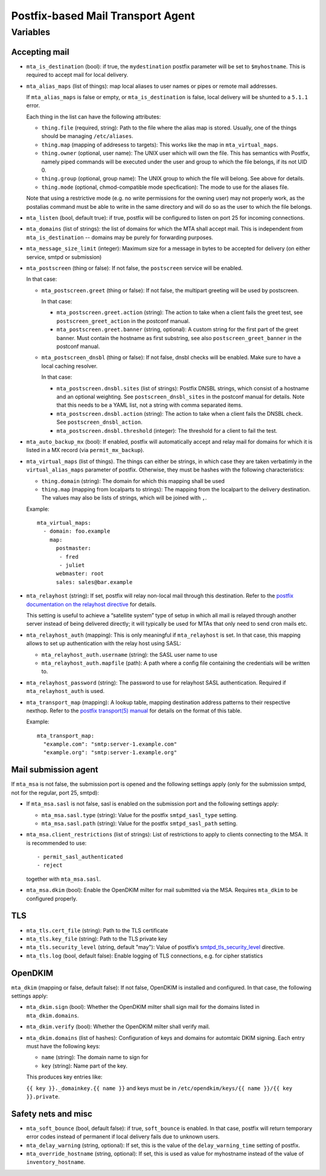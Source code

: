 Postfix-based Mail Transport Agent
##################################

Variables
=========

Accepting mail
--------------

* ``mta_is_destination`` (bool): if true, the ``mydestination`` postfix
  parameter will be set to ``$myhostname``. This is required to accept mail
  for local delivery.

* ``mta_alias_maps`` (list of things): map local aliases to user names or pipes
  or remote mail addresses.

  If ``mta_alias_maps`` is false or empty, or ``mta_is_destination`` is false,
  local delivery will be shunted to a ``5.1.1`` error.

  Each thing in the list can have the following attributes:

  * ``thing.file`` (required, string): Path to the file where the alias map is
    stored. Usually, one of the things should be managing ``/etc/aliases``.
  * ``thing.map`` (mapping of addresess to targets): This works like the map in
    ``mta_virtual_maps``.
  * ``thing.owner`` (optional, user name): The UNIX user which will own the
    file. This has semantics with Postfix, namely piped commands will be
    executed under the user and group to which the file belongs, if its not
    UID 0.
  * ``thing.group`` (optional, group name): The UNIX group to which the file
    will belong. See above for details.
  * ``thing.mode`` (optional, chmod-compatible mode specfication): The mode to
    use for the aliases file.

  Note that using a restrictive mode (e.g. no write permissions for the owning
  user) may not properly work, as the postalias command must be able to write
  in the same directory and will do so as the user to which the file belongs.

* ``mta_listen`` (bool, default true): if true, postfix will be configured to
  listen on port 25 for incoming connections.

* ``mta_domains`` (list of strings): the list of domains for which the MTA shall
  accept mail. This is independent from ``mta_is_destination`` -- domains may be
  purely for forwarding purposes.

* ``mta_message_size_limit`` (integer): Maximum size for a message in bytes to
  be accepted for delivery (on either service, smtpd or submission)

* ``mta_postscreen`` (thing or false): If not false, the ``postscreen`` service
  will be enabled.

  In that case:

  * ``mta_postscreen.greet`` (thing or false): If not false, the multipart
    greeting will be used by postscreen.

    In that case:

    * ``mta_postscreen.greet.action`` (string): The action to take when a client
      fails the greet test, see ``postscreen_greet_action`` in the postconf
      manual.
    * ``mta_postscreen.greet.banner`` (string, optional): A custom string for
      the first part of the greet banner. Must contain the hostname as first
      substring, see also ``postscreen_greet_banner`` in the postconf manual.

  * ``mta_postscreen_dnsbl`` (thing or false): If not false, dnsbl checks will
    be enabled. Make sure to have a local caching resolver.

    In that case:

    * ``mta_postscreen.dnsbl.sites`` (list of strings): Postfix DNSBL strings,
      which consist of a hostname and an optional weighting. See
      ``postscreen_dnsbl_sites`` in the postconf manual for details. Note that
      this needs to be a YAML list, not a string with comma separated items.
    * ``mta_postscreen.dnsbl.action`` (string): The action to take when a client
      fails the DNSBL check. See ``postscreen_dnsbl_action``.
    * ``mta_postscreen.dnsbl.threshold`` (integer): The threshold for a client
      to fail the test.

* ``mta_auto_backup_mx`` (bool): If enabled, postfix will automatically accept
  and relay mail for domains for which it is listed in a MX record (via
  ``permit_mx_backup``).

* ``mta_virtual_maps`` (list of things). The things can either be strings, in
  which case they are taken verbatimly in the ``virtual_alias_maps`` parameter
  of postfix. Otherwise, they must be hashes with the following characteristics:

  * ``thing.domain`` (string): The domain for which this mapping shall be used
  * ``thing.map`` (mapping from localparts to strings): The mapping from the
    localpart to the delivery destination. The values may also be lists of
    strings, which will be joined with ``,``.

  Example::

    mta_virtual_maps:
      - domain: foo.example
        map:
          postmaster:
           - fred
           - juliet
          webmaster: root
          sales: sales@bar.example

* ``mta_relayhost`` (string):  If set, postfix will relay non-local mail through
  this destination.  Refer to the `postfix documentation on the relayhost
  directive`__ for details.

  __ http://www.postfix.org/postconf.5.html#relayhost

  This setting is useful to achieve a “satellite system” type of setup in which
  all mail is relayed through another server instead of being delivered
  directly; it will typically be used for MTAs that only need to send cron mails
  etc.

* ``mta_relayhost_auth`` (mapping): This is only meaningful if
  ``mta_relayhost`` is set. In that case, this mapping allows to set up
  authentication with the relay host using SASL:

  * ``mta_relayhost_auth.username`` (string): the SASL user name to use
  * ``mta_relayhost_auth.mapfile`` (path): A path where a config file
    containing the credentials will be written to.

* ``mta_relayhost_password`` (string): The password to use for relayhost SASL
  authentication. Required if ``mta_relayhost_auth`` is used.

* ``mta_transport_map`` (mapping):  A lookup table, mapping destination
  address patterns to their respective nexthop.  Refer to the `postfix
  transport(5) manual`__ for details on the format of this table.

  __ http://www.postfix.org/transport.5.html

  Example::

    mta_transport_map:
      "example.com": "smtp:server-1.example.com"
      "example.org": "smtp:server-1.example.org"


Mail submission agent
---------------------

If ``mta_msa`` is not false, the submission port is opened and the following
settings apply (only for the submission smtpd, not for the regular, port 25,
smtpd):

* If ``mta_msa.sasl`` is not false, sasl is enabled on the submission port and
  the following settings apply:

  * ``mta_msa.sasl.type`` (string): Value for the postfix ``smtpd_sasl_type``
    setting.
  * ``mta_msa.sasl.path`` (string): Value for the postfix ``smtpd_sasl_path``
    setting.

* ``mta_msa.client_restrictions`` (list of strings): List of restrictions to
  apply to clients connecting to the MSA. It is recommended to use::

    - permit_sasl_authenticated
    - reject

  together with ``mta_msa.sasl``.

* ``mta_msa.dkim`` (bool): Enable the OpenDKIM milter for mail submitted via the
  MSA. Requires ``mta_dkim`` to be configured properly.

TLS
---

* ``mta_tls.cert_file`` (string): Path to the TLS certificate
* ``mta_tls.key_file`` (string): Path to the TLS private key
* ``mta_tls.security_level`` (string, default "may"): Value of postfix’s
  `smtpd_tls_security_level`__ directive.

  __ http://www.postfix.org/postconf.5.html#smtpd_tls_security_level

* ``mta_tls.log`` (bool, default false): Enable logging of TLS connections,
  e.g. for cipher statistics

OpenDKIM
--------

``mta_dkim`` (mapping or false, default false): If not false, OpenDKIM is
installed and configured. In that case, the following settings apply:

* ``mta_dkim.sign`` (bool): Whether the OpenDKIM milter shall sign mail for the
  domains listed in ``mta_dkim.domains``.

* ``mta_dkim.verify`` (bool): Whether the OpenDKIM milter shall verify mail.

* ``mta_dkim.domains`` (list of hashes): Configuration of keys and domains for
  automtaic DKIM signing. Each entry must have the following keys:

  * ``name`` (string): The domain name to sign for
  * ``key`` (string): Name part of the key.

  This produces key entries like:

  ``{{ key }}._domainkey.{{ name }}`` and keys must be in
  ``/etc/opendkim/keys/{{ name }}/{{ key }}.private``.

Safety nets and misc
--------------------

* ``mta_soft_bounce`` (bool, default false): if true, ``soft_bounce`` is
  enabled. In that case, postfix will return temporary error codes instead of
  permanent if local delivery fails due to unknown users.

* ``mta_delay_warning`` (string, optional): If set, this is the value of the
  ``delay_warning_time`` setting of postfix.

* ``mta_override_hostname`` (string, optional): If set, this is used as value
  for myhostname instead of the value of ``inventory_hostname``.
